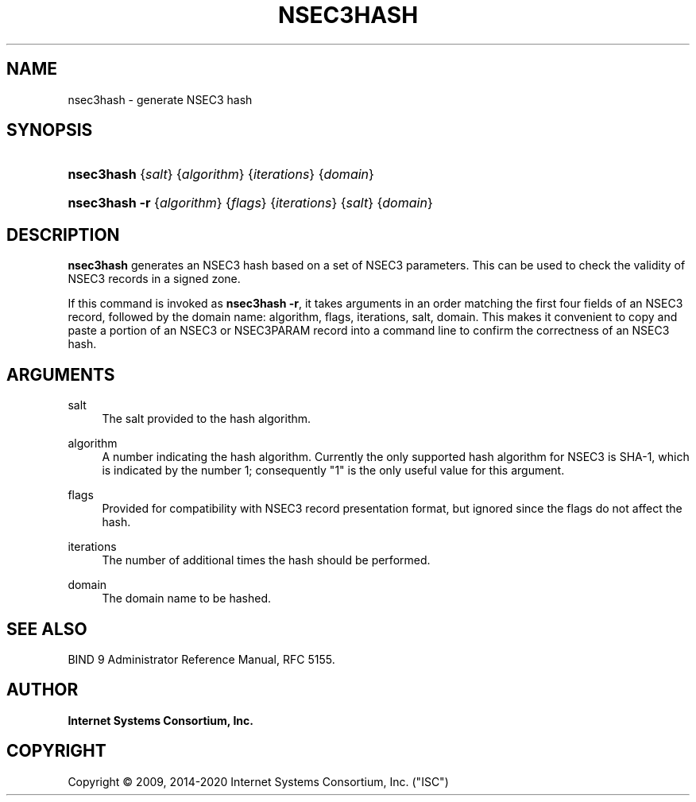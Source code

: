 .\"	$NetBSD: nsec3hash.8,v 1.1.1.3 2020/05/24 19:36:36 christos Exp $
.\"
.\" Copyright (C) 2009, 2014-2020 Internet Systems Consortium, Inc. ("ISC")
.\" 
.\" This Source Code Form is subject to the terms of the Mozilla Public
.\" License, v. 2.0. If a copy of the MPL was not distributed with this
.\" file, You can obtain one at http://mozilla.org/MPL/2.0/.
.\"
.hy 0
.ad l
'\" t
.\"     Title: nsec3hash
.\"    Author: 
.\" Generator: DocBook XSL Stylesheets v1.78.1 <http://docbook.sf.net/>
.\"      Date: 2009-03-02
.\"    Manual: BIND9
.\"    Source: ISC
.\"  Language: English
.\"
.TH "NSEC3HASH" "8" "2009\-03\-02" "ISC" "BIND9"
.\" -----------------------------------------------------------------
.\" * Define some portability stuff
.\" -----------------------------------------------------------------
.\" ~~~~~~~~~~~~~~~~~~~~~~~~~~~~~~~~~~~~~~~~~~~~~~~~~~~~~~~~~~~~~~~~~
.\" http://bugs.debian.org/507673
.\" http://lists.gnu.org/archive/html/groff/2009-02/msg00013.html
.\" ~~~~~~~~~~~~~~~~~~~~~~~~~~~~~~~~~~~~~~~~~~~~~~~~~~~~~~~~~~~~~~~~~
.ie \n(.g .ds Aq \(aq
.el       .ds Aq '
.\" -----------------------------------------------------------------
.\" * set default formatting
.\" -----------------------------------------------------------------
.\" disable hyphenation
.nh
.\" disable justification (adjust text to left margin only)
.ad l
.\" -----------------------------------------------------------------
.\" * MAIN CONTENT STARTS HERE *
.\" -----------------------------------------------------------------
.SH "NAME"
nsec3hash \- generate NSEC3 hash
.SH "SYNOPSIS"
.HP \w'\fBnsec3hash\fR\ 'u
\fBnsec3hash\fR {\fIsalt\fR} {\fIalgorithm\fR} {\fIiterations\fR} {\fIdomain\fR}
.HP \w'\fBnsec3hash\ \-r\fR\ 'u
\fBnsec3hash \-r\fR {\fIalgorithm\fR} {\fIflags\fR} {\fIiterations\fR} {\fIsalt\fR} {\fIdomain\fR}
.SH "DESCRIPTION"
.PP
\fBnsec3hash\fR
generates an NSEC3 hash based on a set of NSEC3 parameters\&. This can be used to check the validity of NSEC3 records in a signed zone\&.
.PP
If this command is invoked as
\fBnsec3hash \-r\fR, it takes arguments in an order matching the first four fields of an NSEC3 record, followed by the domain name: algorithm, flags, iterations, salt, domain\&. This makes it convenient to copy and paste a portion of an NSEC3 or NSEC3PARAM record into a command line to confirm the correctness of an NSEC3 hash\&.
.SH "ARGUMENTS"
.PP
salt
.RS 4
The salt provided to the hash algorithm\&.
.RE
.PP
algorithm
.RS 4
A number indicating the hash algorithm\&. Currently the only supported hash algorithm for NSEC3 is SHA\-1, which is indicated by the number 1; consequently "1" is the only useful value for this argument\&.
.RE
.PP
flags
.RS 4
Provided for compatibility with NSEC3 record presentation format, but ignored since the flags do not affect the hash\&.
.RE
.PP
iterations
.RS 4
The number of additional times the hash should be performed\&.
.RE
.PP
domain
.RS 4
The domain name to be hashed\&.
.RE
.SH "SEE ALSO"
.PP
BIND 9 Administrator Reference Manual,
RFC 5155\&.
.SH "AUTHOR"
.PP
\fBInternet Systems Consortium, Inc\&.\fR
.SH "COPYRIGHT"
.br
Copyright \(co 2009, 2014-2020 Internet Systems Consortium, Inc. ("ISC")
.br
